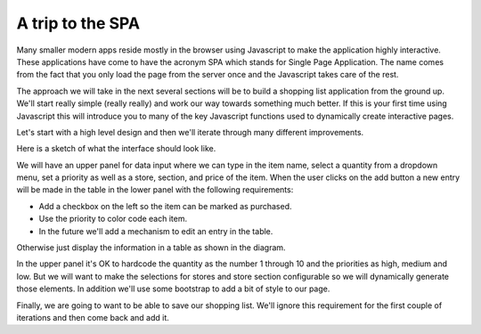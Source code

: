 A trip to the SPA
=================

Many smaller modern apps reside mostly in the browser using Javascript to make the application highly interactive.  These applications have come to have the acronym SPA which stands for Single Page Application.  The name comes from the fact that you only load the page from the server once and the Javascript takes care of the rest.

The approach we will take in the next several sections will be to build a shopping list application from the ground up.  We'll start really simple (really really) and work our way towards something much better.  If this is your first time using Javascript this will introduce you to many of the key Javascript functions used to dynamically create interactive pages.

Let's start with a high level design and then we'll iterate through many different improvements.

Here is a sketch of what the interface should look like.

.. image:: design.png

We will have an upper panel for data input where we can type in the item name, select a quantity from a dropdown menu, set a priority as well as a store, section, and price of the item.  When the user clicks on the add button a new entry will be made in the table in the lower panel with the following requirements:

* Add a checkbox on the left so the item can be marked as purchased.
* Use the priority to color code each item.
* In the future we'll add a mechanism to edit an entry in the table.

Otherwise just display the information in a table as shown in the diagram.

In the upper panel it's OK to hardcode the quantity as the number 1 through 10 and the priorities as high, medium and low.  But we will want to make the selections for stores and store section configurable so we will dynamically generate those elements.  In addition we'll use some bootstrap to add a bit of style to our page.

Finally, we are going to want to be able to save our shopping list.  We'll ignore this requirement for the first couple of iterations and then come back and add it.
